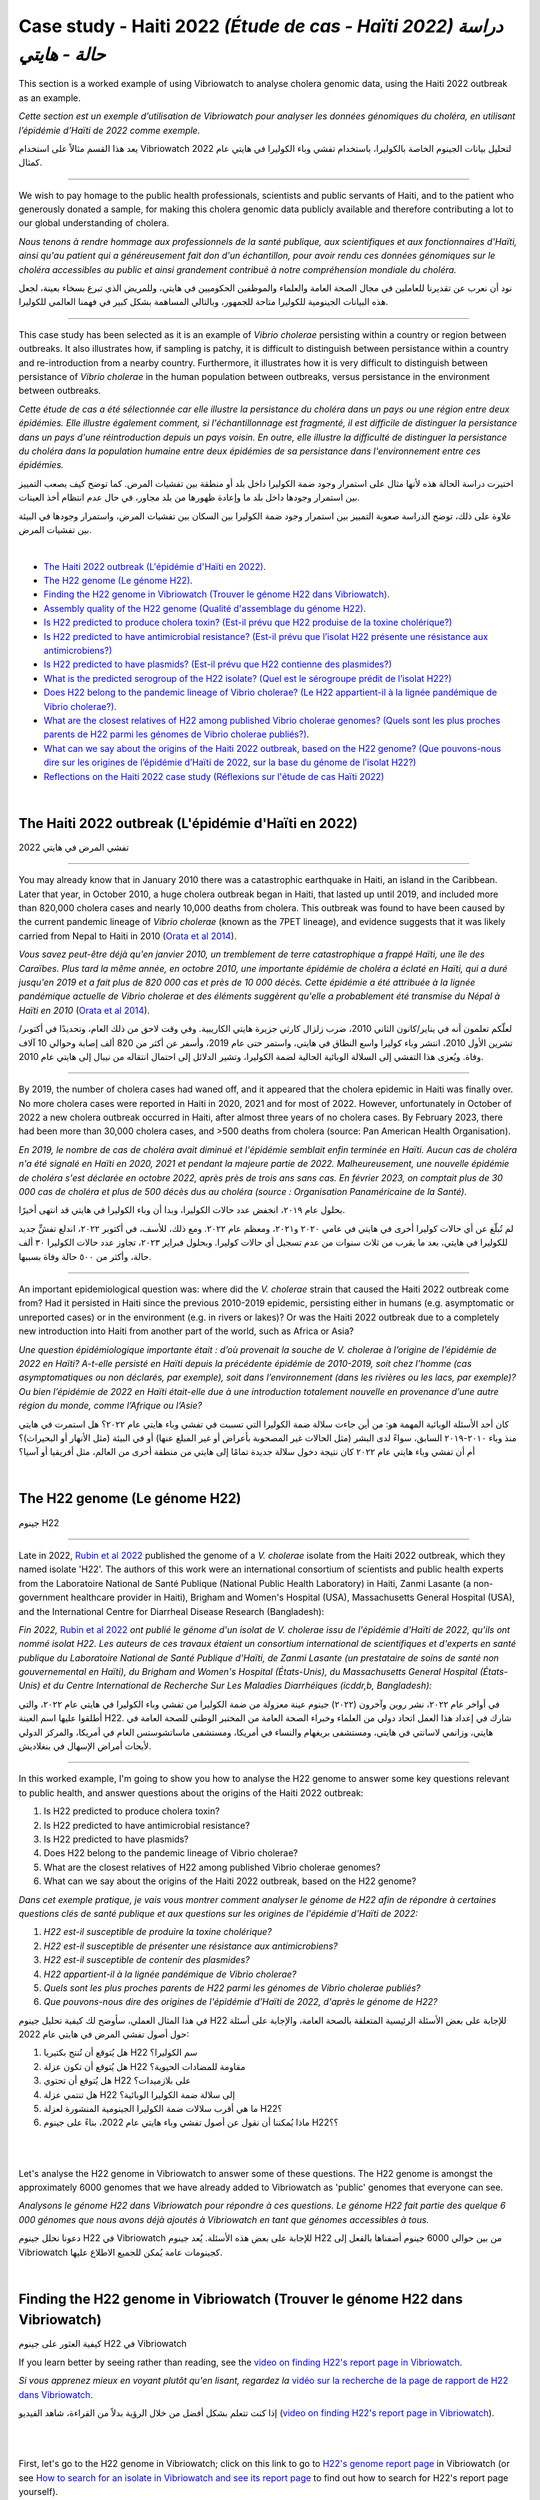 Case study - Haiti 2022 *(Étude de cas - Haïti 2022) دراسة حالة - هايتي*
===================================================================

This section is a worked example of using Vibriowatch to analyse cholera genomic data, using the Haiti 2022 outbreak as an example.

*Cette section est un exemple d’utilisation de Vibriowatch pour analyser les données génomiques du choléra, en utilisant l’épidémie d’Haïti de 2022 comme exemple.*

يعد هذا القسم مثالاً على استخدام Vibriowatch لتحليل بيانات الجينوم الخاصة بالكوليرا، باستخدام تفشي وباء الكوليرا في هايتي عام 2022 كمثال.

------------

We wish to pay homage to the public health professionals, scientists and public servants of Haiti, and to the patient
who generously donated a sample, for making this cholera genomic data publicly available and therefore contributing a lot to our
global understanding of cholera.

*Nous tenons à rendre hommage aux professionnels de la santé publique, aux scientifiques et aux fonctionnaires d'Haïti, ainsi qu'au patient qui a généreusement fait don d'un échantillon, pour avoir rendu ces données génomiques sur le choléra accessibles au public et ainsi grandement contribué à notre compréhension mondiale du choléra.*

نود أن نعرب عن تقديرنا للعاملين في مجال الصحة العامة والعلماء والموظفين الحكوميين في هايتي، وللمريض الذي تبرع بسخاء بعينة، لجعل هذه البيانات الجينومية للكوليرا متاحة للجمهور، وبالتالي المساهمة بشكل كبير في فهمنا العالمي للكوليرا.

------------

This case study has been selected as it is an example of *Vibrio cholerae* persisting within a country or region between outbreaks. It also illustrates
how, if sampling is patchy, it is difficult to distinguish between persistance within a country and re-introduction from a nearby country.
Furthermore, it illustrates how it is very difficult to distinguish between persistance of *Vibrio cholerae* in the human population between outbreaks, versus
persistance in the environment between outbreaks.

*Cette étude de cas a été sélectionnée car elle illustre la persistance du choléra dans un pays ou une région entre deux épidémies. Elle illustre également comment, si l'échantillonnage est fragmenté, il est difficile de distinguer la persistance dans un pays d'une réintroduction depuis un pays voisin. En outre, elle illustre la difficulté de distinguer la persistance du choléra dans la population humaine entre deux épidémies de sa persistance dans l'environnement entre ces épidémies.*

اختيرت دراسة الحالة هذه لأنها مثال على استمرار وجود ضمة الكوليرا داخل بلد أو منطقة بين تفشيات المرض. كما توضح كيف يصعب التمييز بين استمرار وجودها داخل بلد ما وإعادة ظهورها من بلد مجاور، في حال عدم انتظام أخذ العينات.

علاوة على ذلك، توضح الدراسة صعوبة التمييز بين استمرار وجود ضمة الكوليرا بين السكان بين تفشيات المرض، واستمرار وجودها في البيئة بين تفشيات المرض.
  
|

.. image:: HorizontalDivider.png
  :width: 1200

* `The Haiti 2022 outbreak (L'épidémie d'Haïti en 2022)`_.
* `The H22 genome (Le génome H22)`_.
* `Finding the H22 genome in Vibriowatch (Trouver le génome H22 dans Vibriowatch)`_.
* `Assembly quality of the H22 genome (Qualité d'assemblage du génome H22)`_.
* `Is H22 predicted to produce cholera toxin? (Est-il prévu que H22 produise de la toxine cholérique?)`_
* `Is H22 predicted to have antimicrobial resistance? (Est-il prévu que l’isolat H22 présente une résistance aux antimicrobiens?)`_
* `Is H22 predicted to have plasmids? (Est-il prévu que H22 contienne des plasmides?)`_
* `What is the predicted serogroup of the H22 isolate? (Quel est le sérogroupe prédit de l’isolat H22?)`_
* `Does H22 belong to the pandemic lineage of Vibrio cholerae? (Le H22 appartient-il à la lignée pandémique de Vibrio cholerae?)`_.
* `What are the closest relatives of H22 among published Vibrio cholerae genomes? (Quels sont les plus proches parents de H22 parmi les génomes de Vibrio cholerae publiés?)`_.
* `What can we say about the origins of the Haiti 2022 outbreak, based on the H22 genome? (Que pouvons-nous dire sur les origines de l’épidémie d’Haïti de 2022, sur la base du génome de l’isolat H22?)`_
* `Reflections on the Haiti 2022 case study (Réflexions sur l'étude de cas Haïti 2022)`_

|

.. image:: HorizontalDivider.png
  :width: 1200

The Haiti 2022 outbreak (L'épidémie d'Haïti en 2022)
----------------------------------------------------

تفشي المرض في هايتي 2022

------------

You may already know that in January 2010 there was a catastrophic earthquake in Haiti, an island in the Caribbean.
Later that year, in October 2010, a huge cholera outbreak began in Haiti, that lasted up until 2019, and included
more than 820,000 cholera cases and nearly 10,000 deaths from cholera. This outbreak was found to have been caused
by the current pandemic lineage of *Vibrio cholerae* (known as the 7PET lineage), and evidence suggests that it
was likely carried from Nepal to Haiti in 2010 (`Orata et al 2014`_). 

*Vous savez peut-être déjà qu'en janvier 2010, un tremblement de terre catastrophique a frappé Haïti, une île des Caraïbes.
Plus tard la même année, en octobre 2010, une importante épidémie de choléra a éclaté en Haïti, qui a duré jusqu'en 2019 et a fait plus de 820 000 cas et près de 10 000 décès. Cette épidémie a été attribuée à la lignée pandémique actuelle de Vibrio cholerae et des éléments suggèrent qu'elle a probablement été transmise du Népal à Haïti en 2010* (`Orata et al 2014`_).

.. _Orata et al 2014: https://pubmed.ncbi.nlm.nih.gov/24699938/

لعلّكم تعلمون أنه في يناير/كانون الثاني 2010، ضرب زلزال كارثي جزيرة هايتي الكاريبية. وفي وقت لاحق من ذلك العام، وتحديدًا في أكتوبر/تشرين الأول 2010، انتشر وباء كوليرا واسع النطاق في هايتي، واستمر حتى عام 2019، وأسفر عن أكثر من 820 ألف إصابة وحوالي 10 آلاف وفاة. ويُعزى هذا التفشي إلى السلالة الوبائية الحالية لضمة الكوليرا، وتشير الدلائل إلى احتمال انتقاله من نيبال إلى هايتي عام 2010.

------------

By 2019, the number of cholera cases had waned off, and it appeared that the cholera epidemic in Haiti was finally over.
No more cholera cases were reported in Haiti in 2020, 2021 and for most of 2022. However, unfortunately in October of 2022 a new cholera outbreak 
occurred in Haiti, after almost three years of no cholera cases. By February 2023, there had been more than 30,000
cholera cases, and >500 deaths from cholera (source: Pan American Health Organisation).

*En 2019, le nombre de cas de choléra avait diminué et l'épidémie semblait enfin terminée en Haïti. Aucun cas de choléra n'a été signalé en Haïti en 2020, 2021 et pendant la majeure partie de 2022. Malheureusement, une nouvelle épidémie de choléra s'est déclarée en octobre 2022, après près de trois ans sans cas. En février 2023, on comptait plus de 30 000 cas de choléra et plus de 500 décès dus au choléra (source : Organisation Panaméricaine de la Santé).*

بحلول عام ٢٠١٩، انخفض عدد حالات الكوليرا، وبدا أن وباء الكوليرا في هايتي قد انتهى أخيرًا.

لم تُبلّغ عن أي حالات كوليرا أخرى في هايتي في عامي ٢٠٢٠ و٢٠٢١، ومعظم عام ٢٠٢٢. ومع ذلك، للأسف، في أكتوبر ٢٠٢٢، اندلع تفشٍّ جديد للكوليرا في هايتي، بعد ما يقرب من ثلاث سنوات من عدم تسجيل أي حالات كوليرا. وبحلول فبراير ٢٠٢٣، تجاوز عدد حالات الكوليرا ٣٠ ألف حالة، وأكثر من ٥٠٠ حالة وفاة بسببها.

------------

An important epidemiological question was: where did the *V. cholerae* strain that caused the Haiti 2022 outbreak come from?
Had it persisted in Haiti since the previous 2010-2019 epidemic, persisting either in humans (e.g. asymptomatic or unreported cases)
or in the environment (e.g. in rivers or lakes)? Or was the Haiti 2022 outbreak due to a completely new introduction into Haiti from another
part of the world, such as Africa or Asia? 

*Une question épidémiologique importante était : d’où provenait la souche de V. cholerae à l’origine de l’épidémie de 2022 en Haïti?
A-t-elle persisté en Haïti depuis la précédente épidémie de 2010-2019, soit chez l’homme (cas asymptomatiques ou non déclarés, par exemple), soit dans l’environnement (dans les rivières ou les lacs, par exemple)? Ou bien l’épidémie de 2022 en Haïti était-elle due à une introduction totalement nouvelle en provenance d’une autre région du monde, comme l’Afrique ou l’Asie?*

كان أحد الأسئلة الوبائية المهمة هو: من أين جاءت سلالة ضمة الكوليرا التي تسببت في تفشي وباء هايتي عام ٢٠٢٢؟
هل استمرت في هايتي منذ وباء ٢٠١٠-٢٠١٩ السابق، سواءً لدى البشر (مثل الحالات غير المصحوبة بأعراض أو غير المبلغ عنها) أو في البيئة (مثل الأنهار أو البحيرات)؟
أم أن تفشي وباء هايتي عام ٢٠٢٢ كان نتيجة دخول سلالة جديدة تمامًا إلى هايتي من منطقة أخرى من العالم، مثل أفريقيا أو آسيا؟

|

The H22 genome (Le génome H22)
------------------------------

جينوم H22

------------

Late in 2022, `Rubin et al 2022`_ published the genome of a *V. cholerae* isolate from the Haiti 2022 outbreak, which
they named isolate 'H22'. The authors of this work were an international consortium of scientists and public health experts from the
Laboratoire National de Santé Publique (National Public Health Laboratory) in Haiti, Zanmi Lasante (a non-government healthcare provider in Haiti),
Brigham and Women's Hospital (USA), Massachusetts General Hospital (USA), and the
International Centre for Diarrheal Disease Research (Bangladesh):

*Fin 2022,* `Rubin et al 2022`_ *ont publié le génome d'un isolat de V. cholerae issu de l'épidémie d'Haïti de 2022, qu'ils ont nommé isolat H22. Les auteurs de ces travaux étaient un consortium international de scientifiques et d'experts en santé publique du Laboratoire National de Santé Publique d'Haïti, de Zanmi Lasante (un prestataire de soins de santé non gouvernemental en Haïti), du Brigham and Women's Hospital (États-Unis), du Massachusetts General Hospital (États-Unis) et du Centre International de Recherche Sur Les Maladies Diarrhéiques (icddr,b, Bangladesh):*

في أواخر عام ٢٠٢٢، نشر روبن وآخرون (٢٠٢٢) جينوم عينة معزولة من ضمة الكوليرا من تفشي وباء الكوليرا في هايتي عام ٢٠٢٢، والتي أطلقوا عليها اسم العينة H22. شارك في إعداد هذا العمل اتحاد دولي من العلماء وخبراء الصحة العامة من المختبر الوطني للصحة العامة في هايتي، وزانمي لاسانتي في هايتي، ومستشفى بريغهام والنساء في أمريكا، ومستشفى ماساتشوستس العام في أمريكا، والمركز الدولي لأبحاث أمراض الإسهال في بنغلاديش.

.. _Rubin et al 2022: https://pubmed.ncbi.nlm.nih.gov/36449726/

.. image:: Picture172.png
  :width: 800

------------

In this worked example, I'm going to show you how to analyse the H22 genome to answer some key questions relevant
to public health, and answer questions about the origins of the Haiti 2022 outbreak:

#. Is H22 predicted to produce cholera toxin?
#. Is H22 predicted to have antimicrobial resistance?
#. Is H22 predicted to have plasmids?
#. Does H22 belong to the pandemic lineage of Vibrio cholerae?
#. What are the closest relatives of H22 among published Vibrio cholerae genomes? 
#. What can we say about the origins of the Haiti 2022 outbreak, based on the H22 genome?

*Dans cet exemple pratique, je vais vous montrer comment analyser le génome de H22 afin de répondre à certaines questions clés de santé publique et aux questions sur les origines de l'épidémie d'Haïti de 2022:*

#. *H22 est-il susceptible de produire la toxine cholérique?*
#. *H22 est-il susceptible de présenter une résistance aux antimicrobiens?*
#. *H22 est-il susceptible de contenir des plasmides?*
#. *H22 appartient-il à la lignée pandémique de Vibrio cholerae?*
#. *Quels sont les plus proches parents de H22 parmi les génomes de Vibrio cholerae publiés?*
#. *Que pouvons-nous dire des origines de l'épidémie d'Haïti de 2022, d'après le génome de H22?*

في هذا المثال العملي، سأوضح لك كيفية تحليل جينوم H22 للإجابة على بعض الأسئلة الرئيسية المتعلقة بالصحة العامة، والإجابة على أسئلة حول أصول تفشي المرض في هايتي عام 2022:

#. هل يُتوقع أن تُنتج بكتيريا H22 سم الكوليرا؟
#. هل يُتوقع أن تكون عزلة H22 مقاومة للمضادات الحيوية؟
#. هل يُتوقع أن تحتوي H22 على بلازميدات؟
#. هل تنتمي عزلة H22 إلى سلالة ضمة الكوليرا الوبائية؟
#. ما هي أقرب سلالات ضمة الكوليرا الجينومية المنشورة لعزلة H22؟
#. ماذا يُمكننا أن نقول عن أصول تفشي وباء هايتي عام 2022، بناءً على جينوم H22؟؟

|
|

Let's analyse the H22 genome in Vibriowatch to answer some of these questions. The H22
genome is amongst the approximately 6000 genomes that we have already added to Vibriowatch as 'public' genomes that
everyone can see. 

*Analysons le génome H22 dans Vibriowatch pour répondre à ces questions. Le génome H22 fait partie des quelque 6 000 génomes que nous avons déjà ajoutés à Vibriowatch en tant que génomes accessibles à tous.*

دعونا نحلل جينوم H22 في Vibriowatch للإجابة على بعض هذه الأسئلة. يُعد جينوم H22 من بين حوالي 6000 جينوم أضفناها بالفعل إلى Vibriowatch كجينومات عامة يُمكن للجميع الاطلاع عليها.

|

Finding the H22 genome in Vibriowatch (Trouver le génome H22 dans Vibriowatch)
------------------------------------------------------------------------------

كيفية العثور على جينوم H22 في Vibriowatch

If you learn better by seeing rather than reading, see the `video on finding H22's report page in Vibriowatch`_.

*Si vous apprenez mieux en voyant plutôt qu'en lisant, regardez la* `vidéo sur la recherche de la page de rapport de H22 dans Vibriowatch`_.

إذا كنت تتعلم بشكل أفضل من خلال الرؤية بدلاً من القراءة، شاهد الفيديو (`video on finding H22's report page in Vibriowatch`_).

.. _video on finding H22's report page in Vibriowatch: https://youtu.be/7k79hfyTW4Q 

.. _vidéo sur la recherche de la page de rapport de H22 dans Vibriowatch: https://youtu.be/HsRtQGxhV4k 

|
|

First, let's go to the H22 genome in Vibriowatch; click on this link to go to `H22's genome report page`_ in Vibriowatch (or see 
`How to search for an isolate in Vibriowatch and see its report page`_ to find out how to search for H22's report page yourself).

*Tout d'abord, allons au génome H22 dans Vibriowatch; cliquez sur ce lien pour accéder à* `la page de rapport du génome H22`_ *dans Vibriowatch (ou consultez* `Comment rechercher un isolat dans Vibriowatch et voir sa page de rapport`_ *pour savoir comment rechercher vous-même la page de rapport H22).*

أولاً، لننتقل إلى جينوم H22 في Vibriowatch بالنقر على هذا الرابط (`H22's genome report page`_).

أو تعلّم كيفية البحث عن صفحة تقرير H22 بنفسك بالنقر على هذا الرابط (`How to search for an isolate in Vibriowatch and see its report page`_).

.. _H22's genome report page: https://pathogen.watch/genomes/all?genusId=662&searchText=H22

.. _la page de rapport du génome H22: https://pathogen.watch/genomes/all?genusId=662&searchText=H22

.. _How to search for an isolate in Vibriowatch and see its report page: https://vibriowatch.readthedocs.io/en/latest/navigating.html#how-to-search-for-an-isolate-in-vibriowatch-and-see-its-report-page

.. _Comment rechercher un isolat dans Vibriowatch et voir sa page de rapport: https://vibriowatch.readthedocs.io/en/latest/navigating.html#how-to-search-for-an-isolate-in-vibriowatch-and-see-its-report-page

|
|

The report page shows the curated metadata for the isolate, as well as bioinformatics analyses of the isolate. This shows the top of the report page for H22:

*La page du rapport présente les métadonnées organisées pour l'isolat, ainsi que ses analyses bioinformatiques. Voici le haut de la page du rapport pour H22:*

تعرض صفحة التقرير البيانات الوصفية المُعدّة بعناية للعزلة، بالإضافة إلى تحليلات المعلوماتية الحيوية لها. يظهر هذا أعلى صفحة تقرير H22:

.. image:: Picture115.png
  :width: 600

|

Assembly quality of the H22 genome (Qualité d'assemblage du génome H22)
-----------------------------------------------------------------------

جودة تجميع جينوم H22

If you learn better by seeing rather than reading, see the `video on investigating H22's assembly quality, using Vibriowatch`_.

*Si vous apprenez mieux en voyant plutôt qu'en lisant, regardez la* `vidéo sur l'étude de la qualité d'assemblage du H22, en utilisant Vibriowatch`_.

إذا كنت تتعلم بشكل أفضل من خلال الرؤية بدلاً من القراءة، شاهد الفيديو (`video on investigating H22's assembly quality, using Vibriowatch`_).

.. _video on investigating H22's assembly quality, using Vibriowatch: https://youtu.be/SevDN1pLyqo 

.. _vidéo sur l'étude de la qualité d'assemblage du H22, en utilisant Vibriowatch: https://youtu.be/3SHlwEmF794 

|
|

.. image:: HowToGetTheResult.png
  :width: 600

Let's have a quick look at the assembly statistics for the H22 genome assembly, to check that the assembly looks
reasonably good quality and has the expected GC content for *V. cholerae*. To look at the assembly statistics, scroll
to the bottom of the genome report page for H22. You should see a section with the heading "Assembly stats", which
looks like this:

*Examinons rapidement les statistiques d'assemblage du génome H22 afin de vérifier que l'assemblage est de bonne qualité et qu'il présente la teneur en GC attendue pour V. cholerae. Pour consulter les statistiques d'assemblage, faites défiler la page Web jusqu'en bas du rapport génomique pour H22. Vous devriez voir une section intitulée Statistiques d'assemblage, qui ressemble à ceci:*

لنلقِ نظرة سريعة على إحصائيات تجميع جينوم H22، للتأكد من أن التجميع يبدو بجودة جيدة نسبيًا، ويحتوي على محتوى GC المتوقع لضمة الكوليرا. للاطلاع على إحصائيات التجميع، انتقل إلى أسفل صفحة تقرير جينوم H22. سترى قسمًا بعنوان "إحصائيات التجميع"، والذي يبدو كالتالي:

.. image:: Picture116.png
  :width: 550

|
|

We can see that the assembly for the H22 isolate has a genome size of about 4.0 Megabases (Mb), and GC content of 47.5%. Another commonly used measures of assembly quality is the number of contigs. We see here that the assembly for the H22 isolate has 44 contigs.

*On constate que l'assemblage de l'isolat H22 présente une taille de génome d'environ 4,0 mégabases (Mb) et une teneur en GC de 47,5 %. Une autre mesure courante de la qualité de l'assemblage est le nombre de contigs. On constate ici que l'assemblage de l'isolat H22 comporte 44 contigs.*

يتضح من خلال هذا البحث أن حجم جينوم عزلة H22 يبلغ حوالي 4.0 ميجابايت (Mb)، وأن نسبة التكتل (GC) فيه تبلغ 47.5%. ومن المقاييس الشائعة الأخرى لجودة التجميع عدد "الكونتيج". ونلاحظ هنا أن تجميع عزلة H22 يحتوي على 44 "كونتيج".

.. _Heidelberg et al 2000: https://pubmed.ncbi.nlm.nih.gov/10952301/

|
|

.. image:: HowToInterpretTheResult.png
  :width: 600

The assembly size of H22 of 4.0 Mb is consistent with the reference genome for *Vibrio cholerae* strain N16961, which has a genome size of about 4.0 Megabases and GC content of 47.5% (see `Heidelberg et al 2000`_). As a very rough 'rule of thumb', we would consider that an assembly size of between about 3.3 and 5.3 Megabase, and a GC content of between about 41.3% and 48.6%, is reasonable for a *Vibrio cholerae* genome. 

*La taille d'assemblage de H22, soit 4,0 Mo, est cohérente avec le génome de référence de la souche N16961 de Vibrio cholerae, dont la taille du génome est d'environ 4,0 mégabases et la teneur en GC est de 47,5 % (voir* `Heidelberg et al 2000`_ *). Une taille d'assemblage comprise entre 3,3 et 5,3 mégabases et une teneur en GC comprise entre 41,3 % et 48,6 % sont considérées comme raisonnables pour un génome de Vibrio cholerae.*

يتوافق حجم تجميع H22، البالغ 4.0 ميجا بايت، مع الجينوم المرجعي لسلالة ضمة الكوليرا N16961، الذي يبلغ حجم جينومه حوالي 4.0 ميجا قاعدة، ونسبة GC تبلغ 47.5%. وكقاعدة عامة، نعتبر أن حجم تجميع يتراوح بين 3.3 و5.3 ميجا قاعدة، ونسبة GC تتراوح بين 41.3% و48.6%، هو حجم معقول لجينوم ضمة الكوليرا.

.. _Heidelberg et al 2000: https://pubmed.ncbi.nlm.nih.gov/10952301/

|
|

We would usually consider that an assembly is of relatively good quality if it consists of :math:`<` 700 contigs. The genome for the H22 isolate has 44 contigs, so is relatively good quality. 

*On considère généralement qu'un assemblage est de relativement bonne qualité s'il est composé de 700 contigs. Le génome de l'isolat H22 comporte 44 contigs, ce qui le rend de relativement bonne qualité.*

عادةً ما نعتبر التجميع ذا جودة جيدة نسبيًا إذا كان يتكون من أقل من 700 وحدة متجاورة. يحتوي جينوم عزلة H22 على 44 وحدة متجاورة، لذا فهو ذو جودة جيدة نسبيًا.

|

Is H22 predicted to produce cholera toxin? (Est-il prévu que H22 produise de la toxine cholérique?)
---------------------------------------------------------------------------------------------------

هل من المتوقع أن ينتج H22 "سم الكوليرا"؟

If you learn better by seeing rather than reading, see the `video on predicting if H22 produces cholera toxin, using Vibriowatch`_.

*Si vous apprenez mieux en voyant plutôt qu'en lisant, regardez la* `vidéo sur la prédiction si H22 produit de la toxine cholérique, en utilisant Vibriowatch`_. 

إذا كنت تتعلم بشكل أفضل من خلال الرؤية بدلاً من القراءة، شاهد الفيديو (`video on predicting if H22 produces cholera toxin, using Vibriowatch`_).

.. _video on predicting if H22 produces cholera toxin, using Vibriowatch: https://youtu.be/fQHf4nCZ7L8 

.. _vidéo sur la prédiction si H22 produit de la toxine cholérique, en utilisant Vibriowatch: https://youtu.be/LoiBAPyUzQo 

|
|

Cholera is a disease characterised by acute watery diarrhoea, and the diarrhoea symptoms are mainly caused by the cholera toxin (Ctx) that is secreted
by *V. cholerae*. Therefore, cholera toxin is considered the primary virulence factor of *V. cholerae*. Practically all isolates of the current pandemic lineage
of *V. cholerae*, the 7PET lineage, carry the genes for cholera toxin (genes *ctxA* and *ctxB*) and produce cholera toxin, which is a protein
complex consisting of CtxA and CtxB subunits. However, many isolates of other
(non-pandemic) lineages of *V. cholerae* do not carry the genes for cholera toxin, and so do not produce cholera toxin.

*Le choléra est une maladie caractérisée par une diarrhée aqueuse aiguë, dont les symptômes sont principalement causés par la toxine cholérique (Ctx) sécrétée par V. cholerae. Par conséquent, la toxine cholérique est considérée comme le principal facteur de virulence de V. cholerae. Presque tous les isolats de la lignée pandémique actuelle de V. cholerae, la lignée 7PET, portent les gènes de la toxine cholérique (gènes ctxA et ctxB) et produisent de la toxine cholérique, un complexe protéique composé des sous-unités CtxA et CtxB. Cependant, de nombreux isolats d'autres lignées (non pandémiques) de V. cholerae ne portent pas les gènes de la toxine cholérique et ne produisent donc pas de toxine cholérique.*

الكوليرا مرضٌ يتميز بإسهال مائي حاد، وتنجم أعراضه بشكل رئيسي عن سم الكوليرا (Ctx) الذي تفرزه بكتيريا ضمة الكوليرا. لذلك، يُعتبر سم الكوليرا عامل الضراوة الرئيسي لضمة الكوليرا. تحمل جميع عزلات سلالة الكوليرا الوبائية الحالية تقريبًا، سلالة "7PET"، جينات سم الكوليرا (الجينان ctxA وctxB) وتنتج سم الكوليرا، وهو مركب بروتيني يتكون من وحدتين فرعيتين CtxA وCtxB. ومع ذلك، فإن العديد من عزلات سلالات أخرى (غير وبائية) من ضمة الكوليرا لا تحمل جينات سم الكوليرا، وبالتالي لا تنتج سم الكوليرا.

|
|

.. image:: HowToGetTheResult.png
  :width: 600

To find out whether the H22 isolate carries the genes for cholera toxin, and so is predicted to produce cholera toxin, we can look at the "Virulence" section
of the genome report page for H22:

*Pour savoir si l'isolat H22 porte les gènes de la toxine cholérique et est donc susceptible de produire de la toxine cholérique, nous pouvons consulter la section Virulence de la page du rapport génomique de H22:*

ولمعرفة ما إذا كانت عزلة H22 تحمل جينات سموم الكوليرا، وبالتالي من المتوقع أن تنتج Ctx، يمكننا إلقاء نظرة على قسم "الضراوة" في صفحة تقرير الجينوم لـ H22:

.. image:: Picture121.png
  :width: 550

|
|

You can see that there is a tick next to "ctxA" and "ctxB" so H22 is predicted to carry the cholera toxin genes.

*Vous pouvez voir qu'il y a une coche à côté de ctxA et ctxB, donc il est prévu que H22 porte les gènes de la toxine cholérique.*

يمكنك أن ترى أن هناك علامة صح بجوار "ctxA" و "ctxB" لذا من المتوقع أن يحمل H22 جينات سموم الكوليرا.

|
|

.. image:: HowToInterpretTheResult.png
  :width: 600

Because the H22 genome is predicted to carry the *ctxA* and *ctxB* genes, we can predict that it produces the cholera toxin. 
This agrees with evidence in the paper of `Rubin et al 2022`_, who reported phenotypic data suggesting that H22 is toxigenic, i.e. that produces cholera toxin.

.. _Rubin et al 2022: https://pubmed.ncbi.nlm.nih.gov/36449726/

*Étant donné que le génome H22 devrait contenir les gènes ctxA et ctxB, on peut prédire qu'il produit la toxine cholérique. Cela concorde avec les données de l'article de* `Rubin et al 2022`_, *qui ont rapporté des données phénotypiques suggérant que H22 est toxigène, c'est-à-dire qu'il produit la toxine cholérique.*

.. _Rubin et al 2022: https://pubmed.ncbi.nlm.nih.gov/36449726/

بما أنه من المتوقع أن يحمل جينوم H22 جيني ctxA وctxB، يمكننا التنبؤ بأنه يُنتج Ctx. وهذا يتفق مع الأدلة الواردة في ورقة روبن وآخرون (2022)، الذين أوردوا بيانات نمطية تُشير إلى أن H22 مُسبِّب للتسمم، أي أنه يُنتج سم الكوليرا.

|

Is H22 predicted to have antimicrobial resistance? (Est-il prévu que l’isolat H22 présente une résistance aux antimicrobiens?)
------------------------------------------------------------------------------------------------------------------------------

هل من المتوقع أن تكون العزلة H22 مقاومة للمضادات الحيوية؟

If you learn better by seeing rather than reading, see the `video on predicting if H22 has antimicrobial resistance, using Vibriowatch`_.

.. _video on predicting if H22 has antimicrobial resistance, using Vibriowatch: https://youtu.be/fexfUXza8M8 

*Si vous apprenez mieux en voyant plutôt qu'en lisant, regardez la* `vidéo sur la prédiction de la résistance aux antimicrobiens du H22, en utilisant Vibriowatch`_.

.. _vidéo sur la prédiction de la résistance aux antimicrobiens du H22, en utilisant Vibriowatch: https://youtu.be/sOl5hqRyBa0 

إذا كنت تتعلم بشكل أفضل من خلال الرؤية بدلاً من القراءة، شاهد الفيديو (`video on predicting if H22 has antimicrobial resistance, using Vibriowatch`_).

.. _video on predicting if H22 has antimicrobial resistance, using Vibriowatch: https://youtu.be/fexfUXza8M8 

|
|

The primary treatment for cholera is rehydration, but antimicrobials are given to the most vulnerable patients such as pregnant women, very small
children, and HIV-positive patients. The WHO recommends the antimicrobials azithromycin, doxycycline and ciprofloxacin for treating cholera. Therefore, any
antimicrobial resistance to these recommended antimicrobials would be a concern.

*Le traitement principal du choléra est la réhydratation, mais des antimicrobiens sont administrés aux patients les plus vulnérables, tels que les femmes enceintes, les très jeunes enfants et les patients séropositifs. L'OMS recommande l'azithromycine, la doxycycline et la ciprofloxacine pour traiter le choléra. Par conséquent, toute résistance à ces antimicrobiens recommandés serait préoccupante.*

العلاج الأساسي للكوليرا هو معالجة الجفاف، ولكن تُعطى المضادات الحيوية للمرضى الأكثر عرضة للخطر، مثل النساء الحوامل والأطفال الصغار والمصابين بفيروس نقص المناعة البشرية. توصي منظمة الصحة العالمية باستخدام المضادات الحيوية أزيثروميسين ودوكسيسيكلين وسيبروفلوكساسين لعلاج الكوليرا. لذلك، فإن أي مقاومة لهذه المضادات الحيوية الموصى بها ستكون مصدر قلق.

|
|

.. image:: HowToGetTheResult.png
  :width: 600

To find out whether the H22 isolate carries antimicrobial resistance (AMR), we can look at the "AMR" section of the genome report page for H22:

*Pour savoir si l'isolat H22 présente une résistance aux antimicrobiens (RAM), nous pouvons consulter la section RAM de la page du rapport sur le génome de H22:*

ولمعرفة ما إذا كان H22 يحمل مقاومة للمضادات الميكروبية (AMR)، يمكننا إلقاء نظرة على قسم "AMR" في صفحة تقرير الجينوم لـ H22:

.. image:: Picture122.png
  :width: 550

|
|

You can see that the H22 isolate is not predicted to have resistance genes or mutations to azithromycin or doxycycline, but is predicted to
have an intermediate level of resistance to ciprofloxacin because it carries two resistance mutations, the *gyrA_S83I* and *parC_S85L* mutations (causing a substitution
from S to I at position 83 of the GyrA protein, and a substitution from S to L at position 85 of the ParC protein, respectively). You can also see that is predicted to be resistant to trimethoprim (because it carries the gene *dfrA1*) and sulfamethoxazole (because it carries the gene *sul2*).

*On constate que l'isolat H22 ne devrait pas présenter de gènes de résistance ni de mutations à l'azithromycine ou à la doxycycline, mais devrait présenter un niveau de résistance intermédiaire à la ciprofloxacine, car il est porteur de deux mutations de résistance: gyrA_S83I et parC_S85L (provoquant respectivement une substitution de S en I en position 83 de la protéine GyrA et une substitution de S en L en position 85 de la protéine ParC). On constate également qu'il devrait être résistant au triméthoprime (car il porte le gène dfrA1) et au sulfaméthoxazole (car il porte le gène sul2).*

كما هو واضح، لا يُتوقع أن تحتوي عزلة H22 على جينات أو طفرات مقاومة للأزيثروميسين أو الدوكسيسيكلين، بل يُتوقع أن تكون ذات مستوى مقاومة متوسط ​​للسيبروفلوكساسين لأنها تحمل طفرتين مقاومتين، هما gyrA_S83I وparC_S85L. تُسبب هاتان الطفرتان استبدالًا من S إلى I عند الموضع 83 من بروتين GyrA، واستبدالًا من S إلى L عند الموضع 85 من بروتين ParC، على التوالي. كما يُتوقع أن تكون H22 مقاومة للتريميثوبريم لأنها تحمل الجين dfrA1، وللسلفاميثوكسازول لأنها تحمل الجين sul2.

|
|

.. image:: HowToInterpretTheResult.png
  :width: 600

Based on the results above, we would predict H22 to have an intermediate level of resistance to ciprofloxacin, and to be resistant to trimethoprim and sulfamethoxazole.

*Sur la base des résultats ci-dessus, nous prédisons que H22 aura un niveau intermédiaire de résistance à la ciprofloxacine et qu’il sera résistant au triméthoprime et au sulfaméthoxazole.*

وبناءً على النتائج المذكورة أعلاه، نتوقع أن يكون لدى H22 مستوى متوسط ​​من المقاومة للسيبروفلوكساسين، وأن يكون مقاومًا للتريميثوبريم والسلفاميثوكسازول.

|
|

This agrees with the evidence in the paper of `Rubin et al 2022`_, who reported that from laboratory testing results, H22 has resistance to trimethoprim and sulfamethoxazole, and low-level
resistance to ciprofloxacin. Trimethoprim and sulfamethoxazole are not the WHO-recommended antimicrobials for cholera, but have been used
in the past in some locations (`Das et al 2020`_).

.. _Rubin et al 2022: https://pubmed.ncbi.nlm.nih.gov/36449726/
.. _Das et al 2020: https://pubmed.ncbi.nlm.nih.gov/31272870/

*Ceci concorde avec les données de l'article de* `Rubin et al 2022`_, *qui ont rapporté que, d'après les résultats des tests de laboratoire, H22 présente une résistance au triméthoprime et au sulfaméthoxazole, ainsi qu'une faible résistance à la ciprofloxacine. Le triméthoprime et le sulfaméthoxazole ne sont pas les antimicrobiens recommandés par l'OMS pour le choléra, mais ont été utilisés par le passé dans certaines régions* (`Das et al 2020`_).

يتفق هذا مع الأدلة الواردة في ورقة روبن وآخرون (2022)، الذين أفادوا، بناءً على نتائج الاختبارات المعملية، بأن بكتيريا H22 مقاومة للتريميثوبريم والسلفاميثوكسازول، ومقاومة منخفضة المستوى للسيبروفلوكساسين. يُذكر أن التريميثوبريم والسلفاميثوكسازول ليسا من مضادات الميكروبات الموصى بها من قِبل منظمة الصحة العالمية لعلاج الكوليرا، ولكنهما استُخدما سابقًا في بعض المواقع.

|

Is H22 predicted to have plasmids? (Est-il prévu que H22 contienne des plasmides?)
----------------------------------------------------------------------------------

هل من المتوقع أن يحتوي H22 على البلازميدات؟

If you learn better by seeing rather than reading, see the `video on predicting plasmids in H22, using Vibriowatch`_.

.. _video on predicting plasmids in H22, using Vibriowatch: https://youtu.be/_mtfCiBlJac 

*Si vous apprenez mieux en voyant plutôt qu'en lisant, regardez la* `vidéo sur la prédiction des plasmides dans H22, en utilisant Vibriowatch`_.

.. _vidéo sur la prédiction des plasmides dans H22, en utilisant Vibriowatch: https://youtu.be/bPF2w3QDWfk 

إذا كنت تتعلم بشكل أفضل من خلال الرؤية بدلاً من القراءة، شاهد الفيديو (`video on predicting plasmids in H22, using Vibriowatch`_).

.. _video on predicting plasmids in H22, using Vibriowatch: https://youtu.be/_mtfCiBlJac 

|
|

Antimicrobial resistance genes can be carried on large plasmids in *Vibrio cholerae*, but such large plasmids are relatively rare.

*Les gènes de résistance aux antimicrobiens peuvent être transportés par de grands plasmides chez Vibrio cholerae, mais de tels grands plasmides sont relativement rares.*

يمكن أن تنتقل جينات مقاومة مضادات الميكروبات على البلازميدات الكبيرة في ضمة الكوليرا، ولكن مثل هذه البلازميدات الكبيرة نادرة نسبيًا.

|
|

.. image:: HowToGetTheResult.png
  :width: 600

To find out whether the H22 isolate is predicted to carry a plasmid, we can look at the "Plasmid Inc types" section of the genome report page for H22:

*Pour savoir si l'isolat H22 est censé contenir un plasmide, nous pouvons consulter la section Plasmid Inc Types de la page du rapport sur le génome de H22:*

ولمعرفة ما إذا كان من المتوقع أن تحمل العزلة المسماة H22 بلازميدًا، يمكننا إلقاء نظرة على قسم "أنواع Plasmid Inc" في صفحة تقرير الجينوم لـ H22:

.. image:: Picture123.png
  :width: 350

|
|

We see that there are no predicted plasmids in H22.

*Nous voyons qu’il n’y a pas de plasmides prédits dans H22.*

نرى أنه لا توجد بلازميدات متوقعة في H22.

|
|

.. image:: HowToInterpretTheResult.png
  :width: 600

There are no plasmids predicted by Vibriowatch in the H22 isolate. Note that plasmid prediction in Vibriowatch may not be very accurate for small
plasmids, and also if the assembly quality is poor, it's possible that plasmids may be missed by Vibriowatch. For H22, based on the Vibriowatch results,
we would predict that there are no large plasmids in H22.

*Vibriowatch ne prédit aucun plasmide dans l'isolat H22. Notez que la prédiction des plasmides par Vibriowatch peut manquer de précision pour les petits plasmides. De plus, si la qualité de l'assemblage est médiocre, il est possible que Vibriowatch ne prédise pas certains plasmides. Pour H22, d'après les résultats de Vibriowatch, nous prédisons l'absence de grands plasmides.*

لم يتنبأ جهاز Vibriowatch بوجود بلازميدات في عزلة H22. تجدر الإشارة إلى أن التنبؤ بالبلازميدات في Vibriowatch قد لا يكون دقيقًا جدًا للبلازميدات الصغيرة، وإذا كانت جودة التجميع رديئة، فمن المحتمل ألا يكتشف Vibriowatch البلازميدات. بالنسبة لـ H22، وبناءً على نتائج Vibriowatch، نتوقع عدم وجود بلازميدات كبيرة فيه.

|

What is the predicted serogroup of the H22 isolate? (Quel est le sérogroupe prédit de l’isolat H22?)
----------------------------------------------------------------------------------------------------

ما هي المجموعة المصليّة المتوقعة لعزل H22؟

If you learn better by seeing rather than reading, see the `video on predicting serogroup of H22, using Vibriowatch`_.

.. _video on predicting serogroup of H22, using Vibriowatch: https://youtu.be/Uh_04BSDaZ0 

*Si vous apprenez mieux en voyant plutôt qu'en lisant, regardez la* `vidéo sur la prédiction du sérogroupe de l'isolat H22, en utilisant Vibriowatch`_.

.. _vidéo sur la prédiction du sérogroupe de l'isolat H22, en utilisant Vibriowatch: https://youtu.be/cGTRULEIKQE 

إذا كنت تتعلم بشكل أفضل من خلال الرؤية بدلاً من القراءة، شاهد الفيديو (`video on predicting serogroup of H22, using Vibriowatch`_).

.. _video on predicting serogroup of H22, using Vibriowatch: https://youtu.be/Uh_04BSDaZ0 

|
|

The current pandemic lineage (7PET lineage) of *V. cholerae* has the O1 serogroup (or occasionally, for some isolates, the O139 serogroup).

*La lignée pandémique actuelle (lignée 7PET) de V. cholerae possède le sérogroupe O1 (ou occasionnellement, pour certains isolats, le sérogroupe O139).*

إن سلالة الوباء الحالية (سلالة '7PET') من ضمة الكوليرا تمتلك المجموعة المصلية O1، أو في بعض الأحيان بالنسبة لبعض العزلات المجموعة المصلية O139.

|
|

.. image:: HowToGetTheResult.png
  :width: 600


To find out the predicted serogroup for H22, we can look at the top of the report page for H22:

*Pour connaître le sérogroupe prévu pour H22, nous pouvons regarder en haut de la page du rapport pour H22:*

للتعرف على المجموعة المصليّة المتوقعة للعزلة المسماة H22، يمكننا إلقاء نظرة على أعلى صفحة التقرير الخاص بـ H22:

.. image:: Picture115.png
  :width: 600

|
|

Under "Genotypes", you can see that the predicted serogroup is O1.

*Sous Génotypes, vous pouvez voir que le sérogroupe prédit est O1.*

تحت "الأنماط الجينية"، يمكنك أن ترى أن المجموعة المصليّة المتوقعة هي O1.

|
|

.. image:: HowToInterpretTheResult.png
  :width: 600

From the above, we see that the predicted serogroup of the H22 isolate is O1. 
This agrees with phenotypic evidence from the paper of `Rubin et al 2022`_, who reported, based on laboratory results, that H22 has serogroup O1.

.. _Rubin et al 2022: https://pubmed.ncbi.nlm.nih.gov/36449726/

*D’après ce qui précède, nous voyons que le sérogroupe prédit de l’isolat H22 est O1. Cela concorde avec les preuves phénotypiques de l'article de* `Rubin et al 2022`_, *qui ont rapporté, sur la base de résultats de laboratoire, que H22 a le sérogroupe O1.*

.. _Rubin et al 2022: https://pubmed.ncbi.nlm.nih.gov/36449726/

مما سبق، نرى أن المجموعة المصلية المتوقعة لعزل H22 هي O1. وهذا يتفق مع الأدلة الظاهرية الواردة في ورقة روبن وآخرون (2022)، والتي أفادت، بناءً على نتائج المختبر، بأن H22 لديه المجموعة المصلية O1.

|
|

Note that the fact that H22 is serogroup O1 doesn't mean that H22 definitely belongs to the 7PET lineage,
as some *V. cholerae* isolates of other (non-pandemic) lineages also have serogroup O1. 

*Notez que le fait que H22 soit du sérogroupe O1 ne signifie pas qu'il appartient définitivement à la lignée 7PET, car certains isolats de V. cholerae d'autres lignées (non pandémiques) possèdent également le sérogroupe O1.*

تجدر الإشارة إلى أن حقيقة امتلاك H22 للمجموعة المصلية O1 لا تعني بالضرورة أن H22 ينتمي إلى سلالة "7PET"، حيث إن بعض عزلات ضمة الكوليرا من سلالات أخرى (غير وبائية) تمتلك أيضًا المجموعة المصلية O1.

|

Does H22 belong to the pandemic lineage of Vibrio cholerae? (Le H22 appartient-il à la lignée pandémique de Vibrio cholerae?)
-----------------------------------------------------------------------------------------------------------------------------

هل تنتمي البكتيريا المعزولة المسماة H22 إلى سلالة جائحة ضمة الكوليرا؟

If you learn better by seeing rather than reading, see the `video on finding out the lineage of H22, using Vibriowatch`_.

.. _video on finding out the lineage of H22, using Vibriowatch: https://youtu.be/EBKcwA3pjA0 

*Si vous apprenez mieux en voyant plutôt qu'en lisant, regardez la* `vidéo sur la découverte de la lignée de H22, en utilisant Vibriowatch`_.

.. _vidéo sur la découverte de la lignée de H22, en utilisant Vibriowatch: https://youtu.be/v03msIL6oMA 

إذا كنت تتعلم بشكل أفضل من خلال الرؤية بدلاً من القراءة، شاهد الفيديو (`video on finding out the lineage of H22, using Vibriowatch`_).

.. _video on finding out the lineage of H22, using Vibriowatch: https://youtu.be/EBKcwA3pjA0 

|
|

The current pandemic (seventh pandemic) of cholera began in the 1960s and has been caused by the current pandemic lineage of *Vibrio cholerae*, known as the "7PET lineage". The 7PET lineage is a highly infectious and virulent lineage, and causes explosive outbreaks and huge epidemics.

*La pandémie actuelle (septième pandémie) de choléra a débuté dans les années 1960 et a été causée par la lignée pandémique actuelle de Vibrio cholerae, connue sous le nom de lignée 7PET.
La lignée 7PET est hautement infectieuse et virulente, et provoque des flambées épidémiques massives.*

بدأ جائحة الكوليرا الحالي (الوباء السابع) في ستينيات القرن الماضي، وتسببت فيه سلالة ضمة الكوليرا الوبائية الحالية، المعروفة باسم سلالة "7PET". سلالة "7PET" شديدة العدوى والضراوة، وتُسبب فاشيات هائلة وأوبئة هائلة.

|
|

.. image:: HowToGetTheResult.png
  :width: 600

A quick way to find out whether an isolate likely belongs to the 7PET lineage is to look at MLST (multi-locus sequence typing) results for the isolate in Vibriowatch. 
The MLST results for the isolate are shown at the top of the genome report page for the isolate in Vibriowatch. Here we can see the MLST results for isolate
H22 at the top of its report page (see under the heading "MLST"):

*Un moyen rapide de déterminer si un isolat appartient vraisemblablement à la lignée 7PET consiste à consulter les résultats du MLST (typage de séquences multilocus) de l'isolat dans Vibriowatch. Les résultats du MLST pour l'isolat sont affichés en haut de la page du rapport génomique de l'isolat dans Vibriowatch. Voici les résultats du MLST pour l'isolat H22 en haut de sa page Web (voir sous la rubrique MLST):*

هناك طريقة سريعة لمعرفة ما إذا كانت العزلة تنتمي على الأرجح إلى سلالة 7PET، وهي الاطلاع على نتائج اختبار MLST (النمط التسلسلي متعدد المواقع) للعزلة في Vibriowatch.

تُعرض نتائج اختبار MLST للعزلة أعلى صفحة تقرير الجينوم الخاص بها في Vibriowatch. هنا، يُمكننا رؤية نتائج اختبار MLST للعزلة H22 أعلى صفحة تقريرها (انظر تحت عنوان "MLST"):

.. image:: Picture115.png
  :width: 600

|
|

We can see that isolate H22 is classified as MLST sequence type ST69. 

*Nous pouvons voir que l'isolat H22 est classé comme type de séquence MLST ST69.*

يمكننا أن نرى أن العزلة H22 تم تصنيفها ضمن نوع تسلسل MLST ST69.

|
|

A second approach for figuring out whether your isolate belongs to the pandemic lineage (7PET lineage) or not, is to look at the
PopPUNK cluster of your isolate. PopPUNK is a tool for classifying bacterial isolates into lineages. At the top of the
Vibriowatch genome report page for isolate H22 (see above), we can see the PopPUNK information under the heading "Lineage".
You can see that isolate H22 belongs to the PopPUNK lineage 1 (also known as VC1).

*Une deuxième approche pour déterminer si votre isolat appartient à la lignée pandémique (lignée 7PET) consiste à examiner le cluster PopPUNK de votre isolat. PopPUNK est un outil logiciel de classification des isolats bactériens en lignées. En haut de la page du rapport génomique Vibriowatch pour l'isolat H22 (voir ci-dessus), les informations PopPUNK sont visibles sous la rubrique Lineage. Vous pouvez constater que l'isolat H22 appartient à la lignée PopPUNK 1 (également appelée VC1).*

هناك طريقة أخرى لمعرفة ما إذا كانت عزلتك تنتمي إلى سلالة الجائحة (سلالة 7PET) أم لا، وهي النظر إلى مجموعة PopPUNK الخاصة بها. PopPUNK هي أداة لتصنيف عزلات البكتيريا إلى سلالات. في أعلى صفحة تقرير جينوم Vibriowatch للعزلة H22 (انظر أعلاه)، يمكنك رؤية معلومات PopPUNK تحت عنوان "السلالة". يمكنك أن ترى أن العزلة H22 تنتمي إلى سلالة PopPUNK 1 (المعروفة أيضًا باسم VC1).

|
|

.. image:: HowToInterpretTheResult.png
  :width: 600

ST69 is one of the STs (sequence types) often seen for the current pandemic ('7PET') lineage of *Vibrio cholerae*. Another sequence type that is sometimes seen for pandemic lineage *V. cholerae* is ST515. If an isolate is ST69 or ST515, it very likely belongs to the pandemic lineage. This suggests H22 belongs to the 7PET lineage.
From the PopPUNK results, we found that H22 belongs to PopPUNK cluster VC1; this corresponds to the current pandemic lineage (7PET lineage) (see
the `table of correspondences between PopPUNK clusters and known lineages`_).
Thus, like the MLST results, the PopPUNK results suggest that isolate H22 belongs to the current pandemic lineage.

.. _table of correspondences between PopPUNK clusters and known lineages: https://vibriowatch.readthedocs.io/en/latest/mlst.html#what-is-poppunk

*ST69 est l'un des types de séquences (ST) fréquemment observés pour la lignée pandémique actuelle (7PET) de Vibrio cholerae. Un autre type de séquence parfois observé pour la lignée 
pandémique actuelle de Vibrio cholerae (7PET) est ST515. Si un isolat est ST69 ou ST515, il appartient très probablement à la lignée pandémique (7PET). Cela suggère que H22 appartient à la lignée 7PET. D'après les résultats PopPUNK, nous avons constaté que H22 appartient au cluster PopPUNK VC1; cela correspond à la lignée pandémique actuelle (lignée 7PET) (voir* `le tableau de correspondance entre les clusters PopPUNK et les lignées connues`_). *Ainsi, à l'instar des résultats MLST, les résultats PopPUNK suggèrent que l'isolat H22 appartient à la lignée pandémique actuelle (7PET).*

.. _le tableau de correspondance entre les clusters PopPUNK et les lignées connues: https://vibriowatch.readthedocs.io/en/latest/mlst.html#what-is-poppunk

ST69 هو أحد أنواع التسلسلات الشائعة في سلالة الجائحة الحالية (7PET) من ضمة الكوليرا. هناك نوع تسلسل آخر يُرى أحيانًا في سلالة الجائحة من ضمة الكوليرا وهو ST515. إذا كانت العينة المعزولة ST69 أو ST515، فمن المرجح جدًا أنها تنتمي إلى سلالة الجائحة. هذا يشير إلى أن H22 تنتمي إلى سلالة 7PET.

من نتائج PopPUNK، وجدنا أن H22 تنتمي إلى مجموعة PopPUNK VC1؛ وهذا يتوافق مع سلالة الجائحة الحالية (سلالة 7PET). وهكذا، وكما هو الحال في نتائج MLST، تشير نتائج PopPUNK إلى أن العينة المعزولة H22 تنتمي إلى سلالة الجائحة الحالية.

|

What are the closest relatives of H22 among published Vibrio cholerae genomes? (Quels sont les plus proches parents de H22 parmi les génomes de Vibrio cholerae publiés?)
-------------------------------------------------------------------------------------------------------------------------------------------------------------------------

ما هي أقرب أقارب H22 بين جينومات ضمة الكوليرا المنشورة؟

If you learn better by seeing rather than reading, see the `video on identifying the closest relatives of H22, using Vibriowatch`_.

.. _video on identifying the closest relatives of H22, using Vibriowatch: https://youtu.be/essXib5sZ0c 

*Si vous apprenez mieux en voyant plutôt qu'en lisant, regardez la* `vidéo sur l'identification des plus proches parents de H22, en utilisant Vibriowatch`_.

.. _vidéo sur l'identification des plus proches parents de H22, en utilisant Vibriowatch: https://youtu.be/08PCqdvbhWE 

إذا كنت تتعلم بشكل أفضل من خلال الرؤية بدلاً من القراءة، شاهد الفيديو (`video on identifying the closest relatives of H22, using Vibriowatch`_).

.. _video on identifying the closest relatives of H22, using Vibriowatch: https://youtu.be/essXib5sZ0c 

|
|

Vibriowatch includes a large set of >6000 published *V. cholerae* genomes, so you can search for the closest relatives of a new isolate among those published genomes.

*Vibriowatch comprend un large ensemble de > 6 000 génomes V. cholerae publiés, vous pouvez donc rechercher les parents les plus proches d'un nouvel isolat parmi ces génomes publiés.*

يتضمن Vibriowatch مجموعة كبيرة تضم أكثر من 6000 جينوم منشور لـ V. cholerae، لذلك يمكنك البحث عن أقرب أقارب لعزلة جديدة بين تلك الجينومات المنشورة.

|
|

.. image:: HowToGetTheResult.png
  :width: 600

To find the closest relatives of H22 among publised *V. cholerae* genomes, we can look under the "Core Genome Clustering" 
section of the H22 genome report page, which gives the result of a cgMLST (core genome MLST) analysis:

*Pour trouver les parents les plus proches de H22 parmi les génomes de V. cholerae publiés, consultez la section Core Genome Clustering de la page du rapport sur le génome H22, qui fournit le résultat d'une analyse cgMLST (analyse MLST des régions ancestrales partagées du génome de Vibrio cholerae):*

للعثور على أقرب أقارب لـ H22 بين جينومات ضمة الكوليرا المنشورة، يُمكننا البحث في قسم "الجينوم الأساسي" في صفحة تقرير جينوم H22، والذي يُعطي نتيجة تحليل cgMLST ("تحليل الجينوم الأساسي MLST"):

.. image:: Picture124.png
  :width: 600

|
|

You can see a network showing blobs representing sequenced isolates, where H22 is shown as a purple blob (and labelled "H22"), and other
closely related isolates are shown by grey blobs. The edges (lines) in the network show relationships between related isolates,
where the length of an edge between two isolates (two blobs) represents the number of genetic differences between them.
Isolates that are closer to H22 in the network have less genetic differences in their DNA from H22, and so are assumed 
to be more closely evolutionarily related to H22.

*Vous pouvez observer un réseau de nœuds représentant les isolats séquencés. H22 est représenté par un nœud violet (étiqueté H22), tandis que les autres isolats étroitement apparentés sont représentés par des nœuds gris. Les arêtes (lignes) du réseau illustrent les relations entre les isolats apparentés. La longueur d'une arête entre deux isolats (deux nœuds) représente le nombre de différences génétiques entre eux. Les isolats les plus proches de H22 dans le réseau présentent moins de différences génétiques dans leur ADN et sont donc supposés être plus étroitement apparentés à H22 sur le plan évolutif.*

يمكنك رؤية شبكة تُظهر عُقدًا تُمثل العزلات المُتسلسلة، حيث يُظهر H22 كعقدة أرجوانية (ومُسمّاة بـ "H22")، بينما تُعرض العزلات الأخرى وثيقة الصلة بعُقد رمادية. تُظهر الحواف (الخطوط) في الشبكة العلاقات بين العزلات ذات الصلة، حيث يُمثل طول الحافة بين عزلتين (عقدتين) عدد الاختلافات الجينية بينهما. تختلف العزلات الأقرب إلى H22 في الشبكة عنه في حمضها النووي بدرجة أقل، ولذلك يُفترض أنها أقرب تطوريًا إلى H22.

|
|

You can see that at the top of the network it says "Cluster of 1326 at a threshold of 10", so these are 1326
isolates that are closely related and differ from each other by 10 or less mutations in the DNA of their core genome
regions ("core genome regions" are regions of the genome shared by almost all *V. cholerae* isolates).

*Vous pouvez voir qu'en haut du réseau, il est indiqué Groupe de 1 326 à un Seuil de 10. Il s'agit donc de 1 326 isolats étroitement apparentés qui diffèrent les uns des autres par 10 mutations ou moins dans l'ADN de leurs régions génomiques ancestrales communes (les régions du génome partagées par presque tous les isolats de V. cholerae).*

يمكنك أن ترى في أعلى الشبكة عبارة "مجموعة من ١٣٢٦ عزلة عند عتبة ١٠"، أي أن هذه ١٣٢٦ عزلة مرتبطة ببعضها ارتباطًا وثيقًا وتختلف عن بعضها البعض بعشر طفرات أو أقل في الحمض النووي لمناطق الجينوم الأساسية (مناطق الجينوم الأساسية هي مناطق من الجينوم تشترك فيها جميع عزلات ضمة الكوليرا تقريبًا).

|
|

To examine the network a bit more closely, you can click on the big purple "VIEW CLUSTER" button.
This will bring you to a new view, in which you can see the network in the top left panel, a map of where the isolates
were collected in the top right panel, and a timeline of when the isolates were collected below.

*Pour examiner le réseau de plus près, cliquez sur le gros bouton violet VIEW CLUSTER. Vous accéderez alors à une nouvelle vue: le réseau en haut à gauche, une carte des lieux de collecte des isolats en haut à droite et une chronologie de la collecte des isolats en bas.*

لفحص الشبكة عن كثب، انقر على زر "عرض CLUSTER" الأرجواني الكبير. سينقلك هذا إلى عرض جديد، حيث يمكنك رؤية الشبكة في اللوحة العلوية اليسرى، وخريطة لأماكن جمع العينات في اللوحة العلوية اليمنى، وجدول زمني لوقت جمعها أدناه.

.. image:: Picture125.png
  :width: 800

|
|

You can see again that the purple blob representing H22 (which is labelled "H22") is in the top part of the network. To select
the top part of the network, in the top left panel that contains the network, you can click on the
"Controls" button in the top right of the panel:

*Vous pouvez à nouveau constater que le nœud violet représentant H22 (étiqueté H22) se trouve dans la partie supérieure du réseau. Pour sélectionner cette partie, dans le panneau supérieur gauche contenant le réseau, cliquez sur le bouton Contrôles en haut à droite:*

يمكنك أن ترى مجددًا أن العقدة الأرجوانية التي تمثل H22 (والتي تحمل الرمز "H22") تقع في أعلى الرسم التخطيطي. لتحديد المنطقة العلوية من الرسم التخطيطي، في اللوحة العلوية اليسرى التي تحتوي على الرسم التخطيطي، يمكنك النقر على زر "عناصر التحكم" في أعلى يمين اللوحة.

.. image:: Picture126.png
  :width: 50

|
|

Then click on the button to the left of the "Controls" button, which is the "Lasso" button:

*Cliquez ensuite sur le bouton à gauche du bouton Contrôles, qui est le bouton Lasso:*

ثم قم بالضغط على الزر الموجود على يسار زر "Controls" وهو زر "Lasso":

.. image:: Picture127.png
  :width: 100

|
|

Then using the mouse wheel on your mouse, zoom in on the part of the network that contains H22, to see H22 and its most
closely related isolates:

*Ensuite, à l'aide de la molette de souris d'ordinateur, zoomez sur la partie du réseau contenant H22 pour visualiser H22 et ses isolats les plus proches:*

ثم باستخدام عجلة الماوس، قم بتكبير جزء الرسم التخطيطي الذي يحتوي على H22، لرؤية H22 وعزلاته الأكثر ارتباطًا به:

.. image:: Picture128.png
  :width: 550

|
|

Then draw a shape around H22 and its most closely related isolates, by using your mouse to click at points around the
region containing H22 and its closest relatives:

*Dessinez ensuite une forme autour de H22 et de ses isolats les plus proches, en cliquant avec la souris sur des points autour de la région contenant H22 et ses proches parents:*

ثم ارسم شكلاً حول H22 وعزلاته الأقرب إليه، باستخدام الماوس للنقر على النقاط حول المنطقة التي تحتوي على H22 وأقرب أقاربه:

.. image:: Picture129.png
  :width: 800

|
|

You will see that it now only shows H22 and its closest isolates (that lie inside the shape you have drawn) in the network
panel at the top left. The map in the top right panel now only shows one dot. If you move your mouse into the map panel,
and use the rollerball on your mouse to zoom out, you will find that this dot is in the country of Haiti, so the closest
relatives of H22 were all collected from Haiti:

*Vous constaterez que seuls H22 et ses isolats les plus proches (situés à l'intérieur de la forme que vous avez dessinée) sont désormais affichés dans le panneau Réseau en haut à gauche. La carte en haut à droite ne présente plus qu'un seul point. En déplaçant la souris sur le panneau Carte et en utilisant la molette pour dézoomer, vous constaterez que ce point se trouve en Haïti. Les parents les plus proches de H22 ont donc tous été collectés en Haïti:*

ستلاحظ أن لوحة الرسم البياني في أعلى اليسار تُظهر الآن فقط H22 وأقرب أقاربه (الذين يقعون داخل الشكل الذي رسمته). تُظهر الخريطة في أعلى اليمين نقطة واحدة فقط. إذا حركت الماوس داخل لوحة الخريطة، واستخدمت عجلة الماوس لتصغير الصورة، ستجد أن هذه النقطة تقع في هايتي، أي أن أقرب أقارب H22 جُمعت جميعها من هايتي.

.. image:: Picture130.png
  :width: 800

|
|

To find out when these close relatives were collected, we need to look at their years of collection. By default, the
dates in the timeline panel at the bottom of the screen are given as days and months. To instead show the years,
click on the "Controls" button at the top right of the timeline panel:

*Pour savoir quand ces proches parents ont été collectés, il faut examiner leurs années de collecte. Par défaut, les dates dans la chronologie en bas de l'écran sont indiquées en jours et en mois. Pour afficher les années, cliquez sur le bouton Contrôles en haut à droite de la chronologie:*

لمعرفة تاريخ جمع هذه الأقارب المقربين، علينا النظر إلى سنوات جمعها. افتراضيًا، تُعرض التواريخ في لوحة الجدول الزمني أسفل الشاشة بالأيام والأشهر. لعرض السنوات، انقر على زر "عناصر التحكم" أعلى يمين لوحة الجدول الزمني.

.. image:: Picture126.png
  :width: 50

|
|

Now change "Day" to "Year" in the menu that appears.

*Changez maintenant Day en Year dans le menu qui apparaît.*

الآن قم بتغيير "اليوم" إلى "السنة" في القائمة التي تظهر.

.. image:: Picture131.png
  :width: 350

|
|

Then click on the "X" at the corner of the menu to close that menu. You will now see that the timeline panel
with the years when the most closely related isolates were collected:

*Cliquez ensuite sur le X dans le coin du menu pour le fermer. Vous verrez alors la chronologie indiquant les années de collecte des isolats les plus proches:*

ثم انقر على "X" في زاوية القائمة لإغلاقها. ستظهر لك الآن لوحة الجدول الزمني التي توضح السنوات التي جُمعت فيها عزلة H22 وأقرب أقاربها.

.. image:: Picture132.png
  :width: 900

|
|

In the timeline you can see one square at the right hand end, above "2022"; this is the isolate H22, which was collected in 2022.
You can also see squares above the years 2013, 2014, 2015 and 2017, indicating that the closest relatives of H22
in the Vibriowatch database are isolates collected in Haiti in the years 2013, 2014, 2015 and 2017.

*Sur la chronologie, vous pouvez voir un carré à l'extrémité droite, au-dessus de 2022; il s'agit de l'isolat H22, collecté en 2022.
Vous pouvez également voir des carrés au-dessus des années 2013, 2014, 2015 et 2017, indiquant que les plus proches parents de H22 dans la base de données Vibriowatch sont des isolats collectés en Haïti en 2013, 2014, 2015 et 2017.*

في الجدول الزمني، يمكنك رؤية مربع واحد في الطرف الأيمن، فوق "2022"؛ هذه هي عزلة H22، التي جُمعت في عام 2022.

يمكنك أيضًا رؤية مربعات فوق الأعوام 2013، 2014، 2015، و2017، مما يشير إلى أن العزلات الأكثر صلة بعزلة H22 في قاعدة بيانات Vibriowatch هي عزلات جُمعت في هايتي في الأعوام 2013، 2014، 2015، و2017.

.. image:: HowToInterpretTheResult.png
  :width: 600

|
|

The results from the cgMLST (core genome MLST) analysis above tell us the closest relatives
of the H22 isolate among the >6000 published genomes in Vibriowatch are other published genomes from
Haiti, namely, isolates collected in Haiti in the years 2013, 2014, 2015 and 2017.

*Les résultats de l'analyse cgMLST ci-dessus indiquent que les plus proches parents de l'isolat H22 parmi les plus de 6 000 génomes publiés dans Vibriowatch sont d'autres génomes publiés en Haïti, à savoir des isolats collectés en Haïti en 2013, 2014, 2015 et 2017.*

تشير نتائج تحليل cgMLST (تحليل الجينوم الأساسي MLST) أعلاه إلى أن أقرب أقارب عزلة H22 من بين أكثر من 6000 جينوم في Vibriowatch هي جينومات منشورة أخرى من هايتي، وهي عزلات جُمعت في هايتي في الأعوام 2013 و2014 و2015 و2017.

|

What can we say about the origins of the Haiti 2022 outbreak, based on the H22 genome? (Que pouvons-nous dire sur les origines de l’épidémie d’Haïti de 2022, sur la base du génome de l’isolat H22?)
-----------------------------------------------------------------------------------------------------------------------------------------------------------------------------------------------------

ماذا يمكننا أن نقول عن أصول تفشي المرض في هايتي عام 2022، استناداً إلى جينوم H22؟

To investigate the origins of the Haiti 2022 outbreak, we can make a phylogenetic tree of the H22 isolate and its
close relatives. 

*Pour étudier les origines de l’épidémie d’Haïti de 2022, nous pouvons établir un arbre phylogénétique de l’isolat H22 et de ses proches parents.*

للتحقق من أصول تفشي المرض في هايتي عام 2022، يمكننا إنشاء شجرة تطورية لعزلة H22 وأقاربها المقربين.

|
|

If you learn better by seeing rather than reading, see the `video 1 on building a phylogenetic tree for the Haiti 2022 outbreak, using Vibriowatch`_
and `video 2 on building a phylogenetic tree for the Haiti 2022 outbreak, using Vibriowatch`_ and
and `video 3 on building a phylogenetic tree for the Haiti 2022 outbreak, using Vibriowatch`_.

.. _video 1 on building a phylogenetic tree for the Haiti 2022 outbreak, using Vibriowatch: https://youtu.be/ElX32K3QnQE 

.. _video 2 on building a phylogenetic tree for the Haiti 2022 outbreak, using Vibriowatch: https://youtu.be/LFQYJLugBQw 

.. _video 3 on building a phylogenetic tree for the Haiti 2022 outbreak, using Vibriowatch: https://youtu.be/XCKCevbBzB8 

*Si vous apprenez mieux en regardant plutôt qu'en lisant, regardez* `la vidéo 1 sur la création d'un arbre phylogénétique pour l'épidémie d'Haïti de 2022 à l'aide de Vibriowatch`_, `la vidéo 2 sur la création d'un arbre phylogénétique pour l'épidémie d'Haïti de 2022 à l'aide de Vibriowatch`_ et `la vidéo 3 sur la création d'un arbre phylogénétique pour l'épidémie d'Haïti de 2022 à l'aide de Vibriowatch`_.

.. _la vidéo 1 sur la création d'un arbre phylogénétique pour l'épidémie d'Haïti de 2022 à l'aide de Vibriowatch: https://youtu.be/twubRiTEjE8 

.. _la vidéo 2 sur la création d'un arbre phylogénétique pour l'épidémie d'Haïti de 2022 à l'aide de Vibriowatch: https://youtu.be/sh4eisl3h3g 

.. _la vidéo 3 sur la création d'un arbre phylogénétique pour l'épidémie d'Haïti de 2022 à l'aide de Vibriowatch: https://youtu.be/OYBq9Ac6e7c 


إذا كنت تتعلم بشكل أفضل من خلال الرؤية بدلاً من القراءة، شاهد الفيديو (`video 1 on building a phylogenetic tree for the Haiti 2022 outbreak, using Vibriowatch`_).

إذا كنت تتعلم بشكل أفضل من خلال الرؤية بدلاً من القراءة، شاهد الفيديو (`video 2 on building a phylogenetic tree for the Haiti 2022 outbreak, using Vibriowatch`_).

إذا كنت تتعلم بشكل أفضل من خلال الرؤية بدلاً من القراءة، شاهد الفيديو (`video 3 on building a phylogenetic tree for the Haiti 2022 outbreak, using Vibriowatch`_).

.. _video 1 on building a phylogenetic tree for the Haiti 2022 outbreak, using Vibriowatch: https://youtu.be/ElX32K3QnQE 

.. _video 2 on building a phylogenetic tree for the Haiti 2022 outbreak, using Vibriowatch: https://youtu.be/LFQYJLugBQw 

.. _video 3 on building a phylogenetic tree for the Haiti 2022 outbreak, using Vibriowatch: https://youtu.be/XCKCevbBzB8 

|
|

.. image:: HowToGetTheResult.png
  :width: 600

To make a phylogenetic tree using Vibriowatch, you first need to log into the Pathogenwatch website. To do this, click on the three purple bars at the top left of the `Pathogenwatch`_ website, and click on "Sign in" in the menu that appears.

.. _Pathogenwatch: https://pathogen.watch/

*Pour créer un arbre phylogénétique avec Vibriowatch, vous devez d'abord vous connecter au site web de Pathogenwatch. Pour cela, cliquez sur les trois barres violettes en haut à gauche du site web de* `Pathogenwatch`_, *puis sur Sign In dans le menu qui apparaît.*

.. _Pathogenwatch: https://pathogen.watch/

لإنشاء شجرة تطورية باستخدام Vibriowatch، عليك أولاً تسجيل الدخول إلى موقع Pathogenwatch. للقيام بذلك، انقر على الأشرطة الأرجوانية الثلاثة أعلى يسار موقع Pathogenwatch، ثم انقر على "تسجيل الدخول" في القائمة التي تظهر.

|
|

Now, we will explain how to build a phylogenetic tree for H22 and its closest relatives in Vibriowatch. As mentioned above, we can identify close relatives of H22 by looking at the "Core genome clustering"
section of the H22 genome report page:

*Nous allons maintenant expliquer comment construire un arbre phylogénétique pour H22 et ses plus proches parents dans Vibriowatch. Comme mentionné précédemment, nous pouvons identifier les proches parents de H22 en consultant la section Core Genome Clustering de la page du rapport sur le génome de H22:*

سنشرح الآن كيفية بناء شجرة تطورية لعزلة H22 وأقرب أقاربها من Vibriowatch. كما ذكرنا سابقًا، يمكننا تحديد أقارب عزلة H22 من خلال فحص قسم "الجينوم الأساسي" في صفحة تقرير جينوم H22:

.. image:: Picture124.png
  :width: 700

|
|

This network shows 1326 isolates that are closely related, one of which is H22. To build a phylogenetic tree of these 1326 isolates, we can build a "collection" for the isolates in Vibriowatch, and the collection will include a phylogenetic tree. To build a collection for the 1326 isolates in the network, you can click on the big purple "LIST GENOMES" button to list all 1326 genomes. This will bring up a list of all the genomes; here is just the first few:

*Ce réseau présente 1326 isolats étroitement apparentés, dont H22. Pour construire un arbre phylogénétique de ces 1326 isolats, nous pouvons créer une Collection d'isolats dans Vibriowatch. Cette collection inclura un arbre phylogénétique. Pour créer une collection des 1326 isolats du réseau, cliquez sur le gros bouton violet LIST GENOMES pour lister tous les génomes. La liste de tous les génomes s'affichera; en voici quelques-uns:*

تُظهر هذه الشبكة 1326 عزلة وثيقة الصلة، إحداها H22. لبناء شجرة تطورية لهذه العزلات الـ 1326، يُمكننا إنشاء علامة "collection" للعزلات في Vibriowatch، وستتضمن هذه العلامة شجرة تطورية. لإنشاء علامة "collection" للعزلات الـ 1326 في الشبكة، يُمكنك النقر على زر "قائمة الجينومات" الأرجواني الكبير لعرض جميع الجينومات الـ 1326. سيؤدي هذا إلى عرض قائمة بجميع الجينومات؛ إليك بعض الجينومات الأولى فقط:

.. image:: Picture133.png
  :width: 800

|
|

To make a collection for all these isolates, first check that the purple button at the top right of the screen says
"0 Selected Genomes". If it says "X Selected Genomes", and X is not zero, then click on the button, and then click on 
"Clear all" in the menu that appears. Then select all 1326 isolates by clicking on the box beside "Name" at the top of the list of isolates. This should
result in ticks in all the boxes beside all the isolates:

*Pour créer une collection de tous ces isolats, vérifiez d'abord que le bouton violet en haut à droite de l'écran indique 0 Selected Genomes. S'il indique X Selected Genomes et que X est différent de zéro, cliquez sur le bouton, puis sur Clear All dans le menu qui apparaît. Sélectionnez ensuite les 1 326 isolats en cochant la case Name en haut de la liste des isolats. Toutes les cases correspondant à chaque isolat devraient alors être cochées:*

لإنشاء "collection" لجميع هذه العزلات، تأكد أولًا من أن الزر الأرجواني أعلى يمين الشاشة يُظهر "0 جينومات مختارة". إذا كان يُظهر "X جينومات مختارة"، ولم يكن X صفرًا، فانقر على الزر، ثم انقر على "مسح الكل" في القائمة التي تظهر. ثم حدد جميع العزلات الـ 1326 بالنقر على المربع بجوار "الاسم" أعلى قائمة العزلات. سيؤدي ذلك إلى وضع علامة صح في جميع المربعات بجوار جميع العزلات.

.. image:: Picture134.png
  :width: 800

|
|

Now click on the purple button saying "1326 Selected Genomes" at the top right of the webpage.
You can now click on that button to make a collection (see `How To Make a Collection of Isolates in Vibriowatch`_ for more details).

.. _How To Make a Collection of Isolates in Vibriowatch: https://vibriowatch.readthedocs.io/en/latest/navigating.html#how-to-make-a-collection-of-isolates-in-vibriowatch

*Cliquez maintenant sur le bouton violet 1326 Selected Genomes en haut à droite de la page web. Vous pouvez maintenant cliquer sur ce bouton pour créer une collection (voir* `Comment créer une collection d'isolats dans Vibriowatch`_ *pour plus de détails).*

.. _Comment créer une collection d'isolats dans Vibriowatch: https://vibriowatch.readthedocs.io/en/latest/navigating.html#how-to-make-a-collection-of-isolates-in-vibriowatch

انقر الآن على الزر الأرجواني المكتوب عليه "1326 جينومًا محددًا" أعلى يمين الصفحة. يمكنك الآن النقر عليه لإنشاء مجموعة.

|
|

Then you will see a tree of the 1326 genomes:

*Ensuite, vous verrez un arbre des 1326 génomes:*

ثم سوف ترى شجرة الجينومات الـ 1326:

.. image:: Picture135.png
  :width: 600

|
|

You can find the H22 isolate in the tree by typing "H22" in the search box at the top of the page, where it says "FILTER NAME":

*Vous pouvez trouver l'isolat H22 dans l'arbre phylogénétique en tapant H22 dans la zone de recherche en haut de la page, où il est indiqué FILTER NAME:*

يمكنك العثور على عزل H22 في الشجرة عن طريق كتابة "H22" في مربع البحث أعلى الصفحة، حيث يظهر "اسم الفلتر":

.. image:: Picture136.png
  :width: 600

|
|

You can see that the H22 isolate is part of a small clade (group) of isolates that are on quite a long branch. If you
move your mouse over the ancestral node of this clade, you will see the number "111" appear, indicating that there
are 111 isolates in that small clade (group) of isolates.

*Vous pouvez constater que l'isolat H22 fait partie d'un petit clade (groupe) d'isolats situés sur une branche assez longue. Si vous déplacez votre souris sur le nœud ancestral de ce clade, vous verrez le nombre 111 apparaître, indiquant qu'il y a 111 isolats dans ce petit clade (groupe).*

يمكنك أن ترى أن عزلة H22 جزء من مجموعة صغيرة من العزلات التي تنتمي إلى فرع طويل. إذا حركت مؤشر الماوس فوق العقدة الأصلية لهذا الفرع، سترى الرقم "111" يظهر، مما يشير إلى وجود 111 عزلة في تلك المجموعة الصغيرة.

.. image:: Picture137.png
  :width: 600

|
|

If you right-click on the ancestral node of that small clade, and then choose "View subtree" in the menu that appears, it will
show you just the part of the tree corresponding to that small clade. You can then delete "H22" from the search box at the top, to deselect the H22 isolate. You will now see that on the right, there
is only one dot on the map, and if you use the mouse wheel to zoom out, you will see it corresponds to Haiti,
indicating that all the isolates in this small clade are from Haiti:

*Si vous faites un clic droit sur le nœud ancestral de ce petit clade, puis choisissez View Subtree dans le menu qui apparaît, vous n'afficherez que la partie de l'arbre correspondant à ce petit clade. Vous pouvez ensuite supprimer H22 du champ de recherche en haut pour désélectionner l'isolat H22. Vous verrez alors qu'à droite, il n'y a qu'un seul point sur la carte. Si vous utilisez la molette de votre souris pour dézoomer, vous verrez qu'il correspond à Haïti, indiquant que tous les isolats de ce petit clade proviennent d'Haïti.*

إذا نقرت بزر الماوس الأيمن على العقدة الأصلية لتلك المجموعة الصغيرة، ثم اخترت "عرض الشجرة الفرعية" من القائمة التي تظهر، فسيظهر لك فقط جزء الشجرة المقابل لتلك المجموعة الصغيرة. يمكنك بعد ذلك حذف "H22" من مربع البحث في الأعلى، لإلغاء تحديد عينة H22 المعزولة. سترى الآن نقطة واحدة فقط على اليمين على الخريطة، وإذا استخدمت عجلة الماوس لتصغيرها، فستجد أنها تُشير إلى هايتي، مما يشير إلى أن جميع العينات المعزولة في هذه المجموعة الصغيرة من هايتي.

.. image:: Picture138.png
  :width: 800

|
|

To now make a pretty plot with the isolates collected in different years in Haiti highlighted, it is easiest
to do this using `Microreact`_ (see `Plotting the tree and data for a Vibriowatch collection in Microreact`_), by downloading the metadata and tree files to your computer, and then uploading
them into Microreact. This gives us a nice tree like this:

.. _Microreact: https://microreact.org/

.. _Plotting the tree and data for a Vibriowatch collection in Microreact: https://vibriowatch.readthedocs.io/en/latest/downloads.html#plotting-the-tree-and-data-for-a-vibriowatch-collection-in-microreact

*Pour créer un graphique attrayant mettant en évidence les isolats collectés en Haïti au cours de différentes années, le plus simple est d'utiliser Microreact (voir* `Représentation graphique de l'arbre phylogénétique et des données d'une collection Vibriowatch dans Microreact`_), *en téléchargeant les métadonnées et l'arbre sur votre ordinateur, puis en les téléversant dans Microreact. Cela nous donne un bel arbre comme celui-ci:*

.. _Microreact: https://microreact.org/

.. _Représentation graphique de l'arbre phylogénétique et des données d'une collection Vibriowatch dans Microreact: https://vibriowatch.readthedocs.io/en/latest/downloads.html#plotting-the-tree-and-data-for-a-vibriowatch-collection-in-microreact

لإنشاء صورة جميلة لشجرة النشوء والتطور الخاصة بك مع إبراز العزلات التي جُمعت في سنوات مختلفة في هايتي، يُمكنك القيام بذلك بسهولة باستخدام برنامج Microreact، وذلك بتنزيل البيانات الوصفية وملفات الشجرة على جهاز الكمبيوتر الخاص بك، ثم تحميلها على موقع Microreact الإلكتروني. يُنتج عن ذلك شجرة جميلة كهذه:

.. image:: Picture140.png
  :width: 900

|
|

.. image:: HowToInterpretTheResult.png
  :width: 600

We can see from this tree that the H22 isolate (indicated with a blue dot) is closely related to isolates
collected from Haiti in 2014 (yellow dots), 2015 (purple dots) and 2017 (red dots). 

*Cet arbre montre que l'isolat H22 (indiqué par un nœud bleu) est étroitement lié aux isolats collectés en Haïti en 2014 (nœuds jaunes), 2015 (nœuds violets) et 2017 (nœuds rouges).*

يمكننا أن نرى من هذه الشجرة أن عزلة H22 (المشار إليها بعقدة زرقاء) وثيقة الصلة بالعزلات التي تم جمعها من هايتي في عام 2014 (العقد الصفراء)، و2015 (العقد الأرجوانية)، و2017 (العقد الحمراء).

|
|

Taken together, these results suggest that the *V. cholerae* that caused the Haiti 2022 outbreak
was very closely related to the *V. cholerae* that caused the Haiti 2010-2019 epidemic. This suggests
that the same clone of *V. cholerae* likely persisted in Haiti between 2019 and 2022, either in 
humans (e.g. asymptomatic or unreported cases) or in the environment (e.g. in rivers or lakes). 
However, another possibility, which we cannot discard (as we don't have evidence to disprove it), is that at some point during the Haiti 2010-2019
epidemic, cholera spread from Haiti to a nearby country in the Caribbean, and persisted undetected in that nearby country,
and that in 2022 it spread back to Haiti again.

*Pris ensemble, ces résultats suggèrent que la bactérie V. cholerae à l'origine de l'épidémie de 2022 en Haïti était étroitement liée à celle à l'origine de l'épidémie de 2010-2019 en Haïti. Cela suggère que le même clone de V. cholerae a probablement persisté en Haïti entre 2019 et 2022, soit chez l'homme (cas asymptomatiques ou non signalés, par exemple), soit dans l'environnement (rivières ou lacs, par exemple). Cependant, une autre possibilité, que nous ne pouvons écarter (car nous ne disposons d'aucune preuve pour l'infirmer), est qu'à un moment donné, au cours de l'épidémie de 2010-2019 en Haïti, le choléra se soit propagé d'Haïti à un pays voisin des Caraïbes, où il aurait persisté sans être détecté, et qu'en 2022, il se soit à nouveau propagé en Haïti.*

تشير هذه النتائج مجتمعةً إلى أن ضمة الكوليرا التي تسببت في تفشي المرض في هايتي عام ٢٠٢٢ كانت وثيقة الصلة بضمة الكوليرا التي تسببت في وباء هايتي بين عامي ٢٠١٠ و٢٠١٩. ويشير هذا إلى أن نفس نسخة ضمة الكوليرا قد استمرت على الأرجح في هايتي بين عامي ٢٠١٩ و٢٠٢٢، إما في البشر (مثل الحالات غير المصحوبة بأعراض أو غير المبلغ عنها) أو في البيئة (مثل الأنهار أو البحيرات).

ومع ذلك، هناك احتمال آخر، لا يمكننا استبعاده (لعدم وجود أدلة تُنفيه)، وهو أنه في مرحلة ما خلال وباء هايتي بين عامي ٢٠١٠ و٢٠١٩، انتشر الكوليرا من هايتي إلى دولة مجاورة في منطقة البحر الكاريبي، واستمر دون أن يُكتشف في تلك الدولة المجاورة، وأنه في عام ٢٠٢٢ انتشر مجددًا إلى هايتي.

|
|

These results agree with the paper of `Rubin et al 2022`_, who reported that, based on phylogenetic analysis, H22 "belongs to
a subclade of Haiti *V. cholerae* isolates that originated in 2013 during the previous epidemic". They say: "These analyses
suggest that the reemergence of cholera in Haiti in 2022 was caused, at least in part, by a descendant of the *V. cholerae* strain
that caused the 2010 epidemic. However, no cases of cholera were confirmed between 2019 and 2022, despite ongoing surveillance.
Several explanations for the recrudescence of this strain are possible. The first is that toxigenic *V. cholerae* O1 persisted
in Haiti through subclinical infections in humans and has recurred in the context of waning population immunity coupled with a crisis
in lack of clean water and sanitation. Another nonexclusive possibility is that this *V. cholerae* strain has persisted in environmental
reservoirs. Finally, because the 2010 outbreak in Haiti was ultimately transmitted to other countries in Latin America, a third
potential explanation is that the current strain could have been reintroduced to Haiti from a nearby country; however, this
explanation is less likely than the others, given the phylogenetic evidence and the absence of recent cholera cases in the region." You can see the phylogenetic tree produced by `Rubin et al 2022`_ in Figure 1 of their paper, and see that it agrees
with the tree we obtain with Vibriowatch.

.. _Rubin et al 2022: https://pubmed.ncbi.nlm.nih.gov/36449726/

*Ces résultats concordent avec l'article de* `Rubin et al 2022`_, *qui ont rapporté que, sur la base d'une analyse phylogénétique, H22 «appartient à une sous-clade d'isolats de V. cholerae d'Haïti apparus en 2013 lors de la précédente épidémie». Ils affirment: «Ces analyses suggèrent que la réémergence du choléra en Haïti en 2022 a été causée, au moins en partie, par un descendant de la souche V. cholerae à l'origine de l'épidémie de 2010. Cependant, aucun cas de choléra n'a été confirmé entre 2019 et 2022, malgré une surveillance continue. Plusieurs explications sont possibles à la recrudescence de cette souche. La première est que la souche toxigène V. cholerae O1 a persisté en Haïti par le biais d'infections subcliniques chez l'homme et est réapparue dans un contexte de déclin de l'immunité de la population, conjugué à une crise liée au manque d'eau potable et d'assainissement. Une autre possibilité, non exclusive, est que cette souche V. cholerae ait persisté dans des réservoirs environnementaux. Enfin, l'épidémie de 2010 en Haïti ayant finalement été transmise à d'autres pays d'Amérique latine, une troisième explication possible est que la souche actuelle aurait pu être réintroduite en Haïti depuis un pays voisin. Cependant, cette explication est moins probable que les autres, compte tenu des preuves phylogénétiques et de l'absence de cas récents de choléra dans la région.»  Vous pouvez consulter l'arbre phylogénétique produit par* `Rubin et al 2022`_ *dans la figure 1 de leur article, et constater qu'il concorde avec l'arbre obtenu avec Vibriowatch.*

.. _Rubin et al 2022: https://pubmed.ncbi.nlm.nih.gov/36449726/

تتفق هذه النتائج مع ورقة روبن وآخرون (2022)، التي أفادت، بناءً على تحليل النشوء والتطور، بأن سلالة H22 تنتمي إلى فرع من عزلات ضمة الكوليرا في هايتي، والتي نشأت عام 2013 خلال الوباء السابق. وجاء في الدراسة: «تشير هذه التحليلات إلى أن عودة ظهور الكوليرا في هايتي عام 2022 كانت ناجمة، جزئيًا على الأقل، عن سلالة من سلالة ضمة الكوليرا التي تسببت في وباء عام 2010. ومع ذلك، لم تُسجل أي حالات إصابة بالكوليرا بين عامي 2019 و2022، على الرغم من عمليات المراقبة المستمرة». «هناك عدة تفسيرات محتملة لعودة ظهور هذه السلالة. أولها أن ضمة الكوليرا O1 المنتجة للسموم استمرت في هايتي من خلال حالات عدوى دون سريرية لدى البشر، وعادت للظهور في ظل تراجع مناعة السكان، إلى جانب أزمة نقص المياه النظيفة والصرف الصحي». هناك احتمال آخر غير حصري وهو أن سلالة ضمة الكوليرا هذه قد استمرت في المستودعات البيئية. وأخيرًا، نظرًا لأن تفشي المرض عام ٢٠١٠ في هايتي انتقل في نهاية المطاف إلى دول أخرى في أمريكا اللاتينية، فإن التفسير المحتمل الثالث هو أن السلالة الحالية ربما تكون قد أُعيد إدخالها إلى هايتي من دولة مجاورة؛ ومع ذلك، فإن هذا التفسير أقل ترجيحًا من التفسيرات الأخرى، نظرًا للأدلة التطورية وغياب حالات كوليرا حديثة في المنطقة.

تظهر شجرة التطور التي أعدها روبن وآخرون (٢٠٢٢) في الشكل ١ من مقالهم.

|

Reflections on the Haiti 2022 case study (Réflexions sur l'étude de cas Haïti 2022)
-----------------------------------------------------------------------------------

تأملات حول دراسة حالة هايتي 2022

We can see that the Haiti 2022 case study is an example of cholera persisting within a country or region between outbreaks, as although 
there were no reported cholera cases in Haiti between 2019 and October 2022, the genomic data tell us that the Haiti 2022 outbreak was
extremely closely related to the Haiti outbreaks in 2018 and previous years. Therefore, it is very likely that the strain causing the
Haiti 2018 outbreak persisted either in Haiti or in nearby countries, and resurfaced in Haiti in October 2022 to cause a new outbreak.
However, there is no evidence of cholera in either Haiti or nearby countries between 2019 and October 2022, so it is difficult to 
know in which country (or countries) of the region that particular strain of *Vibrio cholerae* persisted during that time. One possibility is that it persisted 
in the human population, but that there were no reported cases because cases were asymptomatic or mild, or were in regions with limited
health infrastructure. Another possibility was that particular strain of *V. cholerae* persisted in the environment during the
period, or in both the human population and the environment (e.g. due to sewage contamination of the environment and ingestion
of contaminated water by humans), but again, as there are no human or environmental samples from Haiti available for the period from 2019 to October
2022, we are lacking sufficient data to investigate this possibility.

*L'étude de cas d'Haïti 2022 illustre la persistance du choléra dans un pays ou une région entre deux épidémies. En effet, bien qu'aucun cas de choléra n'ait été signalé en Haïti entre 2019 et octobre 2022, les données génomiques indiquent que l'épidémie d'Haïti 2022 était étroitement liée aux épidémies de 2018 et des années précédentes. Il est donc très probable que la souche à l'origine de l'épidémie d'Haïti 2018 ait persisté en Haïti ou dans les pays voisins, puis y soit réapparue en octobre 2022, provoquant une nouvelle épidémie. Cependant, aucune preuve de choléra n'a été observée en Haïti ou dans les pays voisins entre 2019 et octobre 2022; il est donc difficile de déterminer dans quel(s) pays de la région cette souche particulière de Vibrio cholerae a persisté pendant cette période. Il est possible que la maladie ait persisté dans la population humaine, mais qu'aucun cas n'ait été signalé, car les cas étaient asymptomatiques ou bénins, ou se trouvaient dans des régions aux infrastructures sanitaires limitées. Une autre possibilité est qu'une souche particulière de V. cholerae ait persisté dans l'environnement pendant cette période, ou à la fois dans la population humaine et dans l'environnement (par exemple, en raison de la contamination de l'environnement par les eaux usées et de l'ingestion d'eau contaminée par l'homme). Cependant, comme aucun échantillon humain ou environnemental n'est disponible en Haïti pour la période allant de 2019 à octobre 2022, nous manquons de données pour étudier cette possibilité.*

يمكننا أن نرى أن دراسة حالة هايتي لعام 2022 تُعدّ مثالاً على استمرار الكوليرا داخل بلد أو منطقة بين حالات تفشي المرض، فعلى الرغم من عدم الإبلاغ عن أي حالات كوليرا في هايتي بين عام 2019 وأكتوبر 2022، تُشير البيانات الجينومية إلى أن تفشي الكوليرا في هايتي عام 2022 كان وثيق الصلة بتفشي المرض في هايتي عام 2018 والأعوام السابقة. لذلك، من المرجح جدًا أن السلالة المُسببة لتفشي الكوليرا في هايتي عام 2018 استمرت إما في هايتي أو في البلدان المجاورة، ثم عادت للظهور في هايتي في أكتوبر 2022 مُسببةً تفشيًا جديدًا.

ومع ذلك، لا يوجد دليل على وجود الكوليرا في هايتي أو في البلدان المجاورة بين عامي 2019 وأكتوبر 2022، لذلك من الصعب معرفة أي بلد (أو بلدان) من المنطقة استمرت فيه تلك السلالة المُحددة من ضمة الكوليرا خلال تلك الفترة. أحد الاحتمالات هو أن ضمة الكوليرا استمرت بين السكان، ولم تُبلّغ عن أي حالات لأن الحالات كانت خفيفة أو بدون أعراض، أو في مناطق ذات بنية تحتية صحية محدودة. وهناك احتمال آخر وهو أن هذه السلالة تحديدًا من ضمة الكوليرا استمرت في البيئة خلال هذه الفترة، أو في كل من السكان والبيئة (على سبيل المثال، بسبب تلوث البيئة بمياه الصرف الصحي وابتلاع البشر للمياه الملوثة)، ولكن نظرًا لعدم توفر عينات بشرية أو بيئية من هايتي للفترة من عام 2019 إلى أكتوبر 2022، فإننا نفتقر إلى بيانات كافية للتحقيق في هذا الاحتمال.

|
|

These insights are relevant just not to Haiti, but to many other countries worldwide where cholera outbreaks have occurred, but there
has then been a relatively long inter-outbreak period of months or even a year or two when there have not been any cases reported. In such situations, it is common to ask:

#. What can we say about the origins of the new outbreak, based on the genomes of isolates?
#. Is the new outbreak related to previous outbreaks in the same country or nearby countries, or is it due to a completely new introduction from a distant location?
#. If the new outbreak is related to previous outbreaks in the same country or nearby countries, how did it persist between outbreaks - in people, or in the environment, or in both?

*Ces informations ne s'appliquent pas seulement à Haïti, mais à de nombreux autres pays dans le monde où des épidémies de choléra ont eu lieu, mais où aucun cas n'a été signalé pendant une période relativement longue (de plusieurs mois, voire un an ou deux). Dans de telles situations, on se demande souvent:*

#. *Que pouvons-nous dire des origines de la nouvelle épidémie, d'après les génomes des isolats?*
#. *La nouvelle épidémie est-elle liée à des épidémies précédentes dans le même pays ou dans des pays voisins, ou est-elle due à une introduction totalement nouvelle depuis une région éloignée?*
#. *Si la nouvelle épidémie est liée à des épidémies précédentes dans le même pays ou dans des pays voisins, comment a-t-elle persisté entre les épidémies – chez l'homme, dans l'environnement, ou dans les deux?*

هذه الرؤى لا تنطبق على هايتي فحسب، بل على العديد من البلدان الأخرى حول العالم التي تفشت فيها الكوليرا، ولكن مع مرور فترة طويلة نسبيًا بين تفشي المرض، امتدت لأشهر أو حتى عام أو عامين، لم تُسجل فيها أي حالات. في مثل هذه الحالات، من الشائع طرح الأسئلة التالية:

#. ماذا يمكننا أن نقول عن أصول تفشي الكوليرا الجديد، استنادا إلى جينومات العزلات؟
#. هل يرتبط تفشي الكوليرا الجديد بتفشي سابق في نفس البلد أو في بلدان مجاورة، أم أنه يرجع إلى دخول جديد تماما من مكان بعيد؟
#. إذا كان تفشي الكوليرا الجديد مرتبطًا بتفشي سابق في نفس البلد أو في البلدان المجاورة، فكيف استمر بين التفشي - في البشر، أو في البيئة، أو في كليهما؟

|
|

The case study of the Haiti 2022 outbreak illustrates the insights that genomics can provide to address these questions, but
also illustrates the importance of the availability of appropriate samples to be able to address such questions.

*L’étude de cas de l’épidémie d’Haïti de 2022 illustre les perspectives que la génomique peut apporter pour répondre à ces questions, mais illustre également l’importance de la disponibilité d’échantillons appropriés pour pouvoir répondre à ces questions.*

وتوضح دراسة الحالة الخاصة بتفشي وباء الكوليرا في هايتي عام 2022 الرؤى التي يمكن أن توفرها علوم الجينوم لمعالجة هذه الأسئلة، كما توضح أهمية توافر العينات المناسبة للتمكن من معالجة مثل هذه الأسئلة.

|
|

We thank again the scientists, public health professionals, and public servants of Haiti, and to the Haitian patient
who generously donated a sample, for making this cholera genomic data publicly available and thereby contributing to 
global understanding of cholera.

*Nous remercions à nouveau les scientifiques, les professionnels de la santé publique et les fonctionnaires haïtiens, ainsi que le patient haïtien qui a généreusement fait don d'un échantillon, pour avoir rendu ces données génomiques sur le choléra accessibles au public et contribué ainsi à une meilleure compréhension mondiale du choléra.*

نتقدم بالشكر مرة أخرى للعلماء والعاملين في مجال الصحة العامة والموظفين العموميين في هايتي، وللمريض الهايتي الذي تبرع بسخاء بعينة، لجعل بيانات الجينوم الخاصة بالكوليرا متاحة للجمهور، وبالتالي المساهمة في الفهم العالمي للكوليرا.

CholeraBook
-----------

If you would like to learn more about cholera genomics, you may also be interested in our `Online Cholera Genomics Course (CholeraBook)`_.

.. _Online Cholera Genomics Course (CholeraBook): https://cholerabook.readthedocs.io/

*Si vous souhaitez en savoir plus sur la génomique du choléra, vous pourriez également être intéressé par notre* `Cours en ligne sur la génomique du choléra (CholeraBook)`_.

.. _Cours en ligne sur la génomique du choléra (CholeraBook): https://cholerabook.readthedocs.io/

Contact
-------

I will be grateful if you will send me (Avril Coghlan) corrections or suggestions for improvements to my email address alc@sanger.ac.uk

*Je vous serais reconnaissant de bien vouloir m'envoyer (Avril Coghlan) des corrections ou des suggestions d'amélioration à mon adresse e-mail alc@sanger.ac.uk*

سأكون ممتنًا إذا أرسلت لي التصحيحات أو الاقتراحات للتحسينات إلى عنوان بريدي الإلكتروني alc@sanger.ac.uk

